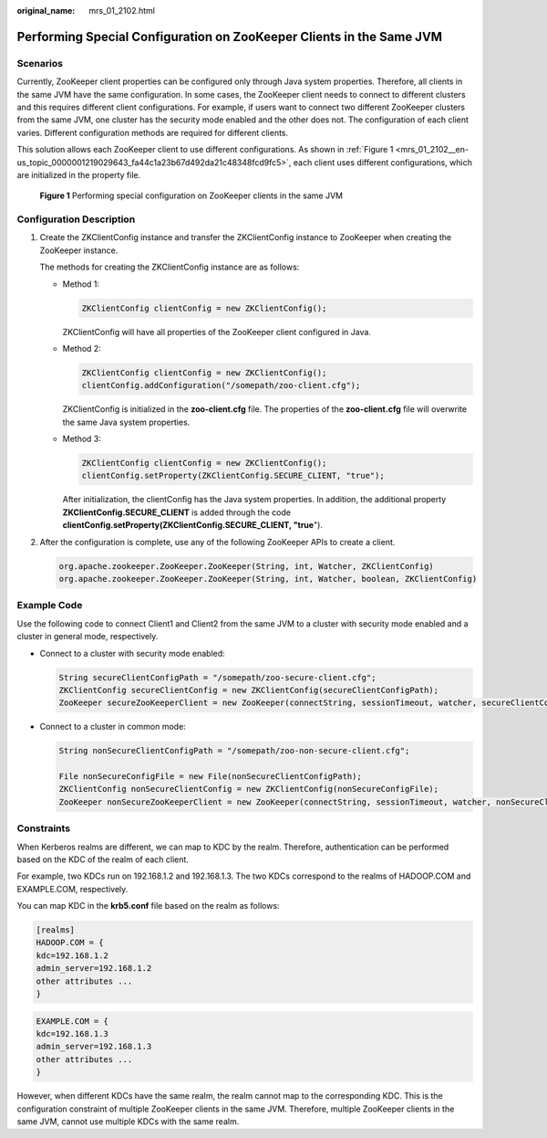 :original_name: mrs_01_2102.html

.. _mrs_01_2102:

Performing Special Configuration on ZooKeeper Clients in the Same JVM
=====================================================================

Scenarios
---------

Currently, ZooKeeper client properties can be configured only through Java system properties. Therefore, all clients in the same JVM have the same configuration. In some cases, the ZooKeeper client needs to connect to different clusters and this requires different client configurations. For example, if users want to connect two different ZooKeeper clusters from the same JVM, one cluster has the security mode enabled and the other does not. The configuration of each client varies. Different configuration methods are required for different clients.

This solution allows each ZooKeeper client to use different configurations. As shown in :ref:`Figure 1 <mrs_01_2102__en-us_topic_0000001219029643_fa44c1a23b67d492da21c48348fcd9fc5>`, each client uses different configurations, which are initialized in the property file.

.. _mrs_01_2102__en-us_topic_0000001219029643_fa44c1a23b67d492da21c48348fcd9fc5:

.. figure:: /_static/images/en-us_image_0000001349139437.png
   :alt: **Figure 1** Performing special configuration on ZooKeeper clients in the same JVM

   **Figure 1** Performing special configuration on ZooKeeper clients in the same JVM

Configuration Description
-------------------------

#. Create the ZKClientConfig instance and transfer the ZKClientConfig instance to ZooKeeper when creating the ZooKeeper instance.

   The methods for creating the ZKClientConfig instance are as follows:

   -  Method 1:

      .. code-block::

         ZKClientConfig clientConfig = new ZKClientConfig();

      ZKClientConfig will have all properties of the ZooKeeper client configured in Java.

   -  Method 2:

      .. code-block::

         ZKClientConfig clientConfig = new ZKClientConfig();
         clientConfig.addConfiguration("/somepath/zoo-client.cfg");

      ZKClientConfig is initialized in the **zoo-client.cfg** file. The properties of the **zoo-client.cfg** file will overwrite the same Java system properties.

   -  Method 3:

      .. code-block::

         ZKClientConfig clientConfig = new ZKClientConfig();
         clientConfig.setProperty(ZKClientConfig.SECURE_CLIENT, "true");

      After initialization, the clientConfig has the Java system properties. In addition, the additional property **ZKClientConfig.SECURE_CLIENT** is added through the code **clientConfig.setProperty(ZKClientConfig.SECURE_CLIENT, "true**").

#. After the configuration is complete, use any of the following ZooKeeper APIs to create a client.

   .. code-block::

      org.apache.zookeeper.ZooKeeper.ZooKeeper(String, int, Watcher, ZKClientConfig)
      org.apache.zookeeper.ZooKeeper.ZooKeeper(String, int, Watcher, boolean, ZKClientConfig)

Example Code
------------

Use the following code to connect Client1 and Client2 from the same JVM to a cluster with security mode enabled and a cluster in general mode, respectively.

-  Connect to a cluster with security mode enabled:

   .. code-block::

      String secureClientConfigPath = "/somepath/zoo-secure-client.cfg";
      ZKClientConfig secureClientConfig = new ZKClientConfig(secureClientConfigPath);
      ZooKeeper secureZooKeeperClient = new ZooKeeper(connectString, sessionTimeout, watcher, secureClientConfig);

-  Connect to a cluster in common mode:

   .. code-block::

      String nonSecureClientConfigPath = "/somepath/zoo-non-secure-client.cfg";

      File nonSecureConfigFile = new File(nonSecureClientConfigPath);
      ZKClientConfig nonSecureClientConfig = new ZKClientConfig(nonSecureConfigFile);
      ZooKeeper nonSecureZooKeeperClient = new ZooKeeper(connectString, sessionTimeout, watcher, nonSecureClientConfig);

Constraints
-----------

When Kerberos realms are different, we can map to KDC by the realm. Therefore, authentication can be performed based on the KDC of the realm of each client.

For example, two KDCs run on 192.168.1.2 and 192.168.1.3. The two KDCs correspond to the realms of HADOOP.COM and EXAMPLE.COM, respectively.

You can map KDC in the **krb5.conf** file based on the realm as follows:

.. code-block::

   [realms]
   HADOOP.COM = {
   kdc=192.168.1.2
   admin_server=192.168.1.2
   other attributes ...
   }

.. code-block::

   EXAMPLE.COM = {
   kdc=192.168.1.3
   admin_server=192.168.1.3
   other attributes ...
   }

However, when different KDCs have the same realm, the realm cannot map to the corresponding KDC. This is the configuration constraint of multiple ZooKeeper clients in the same JVM. Therefore, multiple ZooKeeper clients in the same JVM, cannot use multiple KDCs with the same realm.
